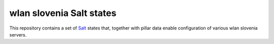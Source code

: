 wlan slovenia Salt states
=========================

This repository contains a set of Salt_ states that, together with pillar data
enable configuration of various wlan slovenia servers.

.. _Salt: http://docs.saltstack.com/en/latest/
